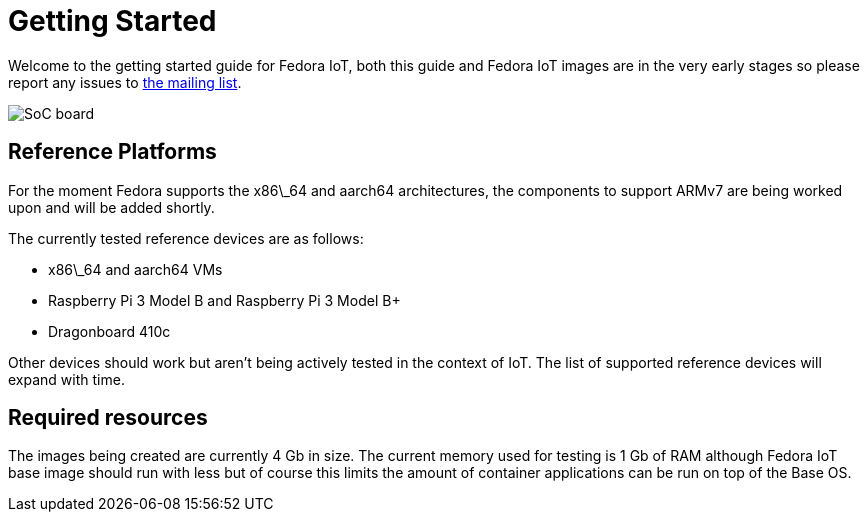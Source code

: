 = Getting Started


Welcome to the getting started guide for Fedora IoT, both this guide and Fedora IoT images are in the very early stages so please report any issues to https://lists.fedoraproject.org/admin/lists/iot.lists.fedoraproject.org/[the mailing list].

image::iot-fedora.svg[SoC board]

== Reference Platforms

For the moment Fedora supports the x86\_64 and aarch64 architectures, the components to support ARMv7 are being worked upon and will be added shortly.

The currently tested reference devices are as follows:

* x86\_64 and aarch64 VMs
* Raspberry Pi 3 Model B and Raspberry Pi 3 Model B+
* Dragonboard 410c

Other devices should work but aren't being actively tested in the context of IoT. The list of supported reference devices will expand with time.

== Required resources

The images being created are currently 4 Gb in size. The current memory used for testing is 1 Gb of RAM although Fedora IoT base image should run with less but of course this limits the amount of container applications can be run on top of the Base OS.
